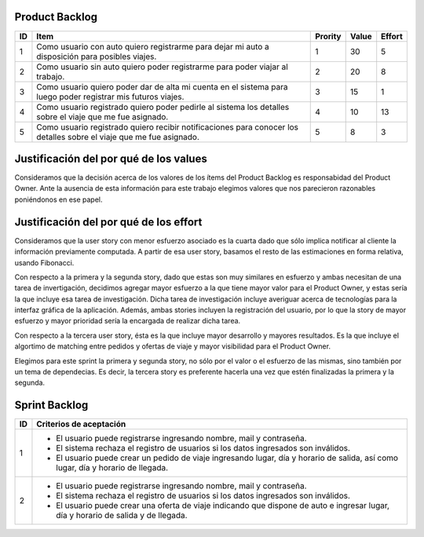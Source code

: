 Product Backlog
---------------

== ====================================================== ======= ===== ======
ID Item                                                   Prority Value Effort
== ====================================================== ======= ===== ======
1  Como usuario con auto quiero registrarme para dejar mi 1       30    5
   auto a disposición para posibles viajes.
-- ------------------------------------------------------ ------- ----- ------
2  Como usuario sin auto quiero poder registrarme para    2       20    8
   poder viajar al trabajo.
-- ------------------------------------------------------ ------- ----- ------
3  Como usuario quiero poder dar de alta mi cuenta en el  3       15    1
   sistema para luego poder registrar mis futuros viajes.
-- ------------------------------------------------------ ------- ----- ------
4  Como usuario registrado quiero poder pedirle al        4       10    13
   sistema los detalles sobre el viaje que me fue
   asignado.
-- ------------------------------------------------------ ------- ----- ------
5  Como usuario registrado quiero recibir notificaciones  5       8     3
   para conocer los detalles sobre el viaje que me fue
   asignado.
== ====================================================== ======= ===== ======

Justificación del por qué de los values
---------------------------------------

Consideramos que la decisión acerca de los valores de los ítems del 
Product Backlog es responsabidad del Product Owner.
Ante la ausencia de esta información para este trabajo elegimos valores 
que nos parecieron razonables poniéndonos en ese papel.

Justificación del por qué de los effort
---------------------------------------

Consideramos que la user story con menor esfuerzo asociado es la cuarta
dado que sólo implica notificar al cliente la información previamente 
computada.
A partir de esa user story, basamos el resto de las estimaciones en 
forma relativa, usando Fibonacci.

Con respecto a la primera y la segunda story, dado que estas son muy
similares en esfuerzo y ambas necesitan de una tarea de invertigación, 
decidimos agregar mayor esfuerzo a la que tiene mayor valor para el 
Product Owner, y estas sería la que incluye esa tarea de investigación.
Dicha tarea de investigación incluye averiguar acerca de tecnologías 
para la interfaz gráfica de la aplicación.
Además, ambas stories incluyen la registración del usuario, por lo que 
la story de mayor esfuerzo y mayor prioridad sería la encargada de 
realizar dicha tarea.

Con respecto a la tercera user story, ésta es la que incluye mayor 
desarrollo y mayores resultados. Es la que incluye el algortimo de 
matching entre pedidos y ofertas de viaje y mayor visibilidad para el 
Product Owner.

Elegimos para este sprint la primera y segunda story, no sólo por el 
valor o el esfuerzo de las mismas, sino también por un tema de 
dependecias. Es decir, la tercera story es preferente hacerla una vez que 
estén finalizadas la primera y la segunda.

Sprint Backlog
--------------

== ===================================================================
ID Criterios de aceptación                                                   
== ===================================================================
1  - El usuario puede registrarse ingresando nombre, mail y 
     contraseña.
   - El sistema rechaza el registro de usuarios si los datos 
     ingresados son inválidos.
   - El usuario puede crear un pedido de viaje ingresando lugar, día y 
     horario de salida, así como lugar, día y horario de llegada.
-- -------------------------------------------------------------------
2  - El usuario puede registrarse ingresando nombre, mail y 
     contraseña.
   - El sistema rechaza el registro de usuarios si los datos 
     ingresados son inválidos.
   - El usuario puede crear una oferta de viaje indicando que dispone 
     de auto e ingresar lugar, día y horario de salida y de llegada.
== ===================================================================

